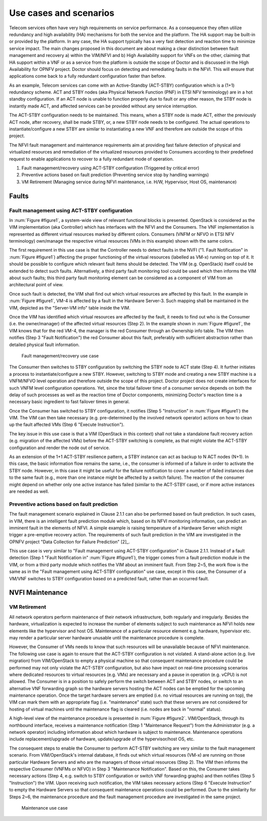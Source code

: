 Use cases and scenarios
=======================

Telecom services often have very high requirements on service performance. As a
consequence they often utilize redundancy and high availability (HA) mechanisms
for both the service and the platform. The HA support may be built-in or
provided by the platform. In any case, the HA support typically has a very fast
detection and reaction time to minimize service impact. The main changes
proposed in this document are about making a clear distinction between fault
management and recovery a) within the VIM/NFVI and b) High Availability support
for VNFs on the other, claiming that HA support within a VNF or as a service
from the platform is outside the scope of Doctor and is discussed in the High
Availability for OPNFV project. Doctor should focus on detecting and remediating
faults in the NFVI. This will ensure that applications come back to a fully
redundant configuration faster than before.

As an example, Telecom services can come with an Active-Standby (ACT-STBY)
configuration which is a (1+1) redundancy scheme. ACT and STBY nodes (aka
Physical Network Function (PNF) in ETSI NFV terminology) are in a hot standby
configuration. If an ACT node is unable to function properly due to fault or any
other reason, the STBY node is instantly made ACT, and affected services can be
provided without any service interruption.

The ACT-STBY configuration needs to be maintained. This means, when a STBY node
is made ACT, either the previously ACT node, after recovery, shall be made STBY,
or, a new STBY node needs to be configured. The actual operations to
instantiate/configure a new STBY are similar to instantiating a new VNF and
therefore are outside the scope of this project.

The NFVI fault management and maintenance requirements aim at providing fast
failure detection of physical and virtualized resources and remediation of the
virtualized resources provided to Consumers according to their predefined
request to enable applications to recover to a fully redundant mode of
operation.

1. Fault management/recovery using ACT-STBY configuration (Triggered by critical
   error)
2. Preventive actions based on fault prediction (Preventing service stop by
   handling warnings)
3. VM Retirement (Managing service during NFVI maintenance, i.e. H/W,
   Hypervisor, Host OS, maintenance)

Faults
------

Fault management using ACT-STBY configuration
^^^^^^^^^^^^^^^^^^^^^^^^^^^^^^^^^^^^^^^^^^^^

In :num:`Figure #figure1`, a system-wide view of relevant functional blocks is
presented. OpenStack is considered as the VIM implementation (aka Controller)
which has interfaces with the NFVI and the Consumers. The VNF implementation is
represented as different virtual resources marked by different colors. Consumers
(VNFM or NFVO in ETSI NFV terminology) own/manage the respective virtual
resources (VMs in this example) shown with the same colors.

The first requirement in this use case is that the Controller needs to detect
faults in the NVFI ("1. Fault Notification" in :num:`Figure #figure1`) affecting
the proper functioning of the virtual resources (labelled as VM-x) running on
top of it. It should be possible to configure which relevant fault items should
be detected. The VIM (e.g. OpenStack) itself could be extended to detect such
faults. Alternatively, a third party fault monitoring tool could be used which
then informs the VIM about such faults; this third party fault monitoring
element can be considered as a component of VIM from an architectural point of
view.

Once such fault is detected, the VIM shall find out which virtual resources are
affected by this fault. In the example in :num:`Figure #figure1`, VM-4 is
affected by a fault in the Hardware Server-3. Such mapping shall be maintained
in the VIM, depicted as the "Server-VM info" table inside the VIM.

Once the VIM has identified which virtual resources are affected by the fault,
it needs to find out who is the Consumer (i.e. the owner/manager) of the
affected virtual resources (Step 2). In the example shown in :num:`Figure
#figure1`, the VIM knows that for the red VM-4, the manager is the red Consumer
through an Ownership info table. The VIM then notifies (Step 3 "Fault
Notification") the red Consumer about this fault, preferably with sufficient
abstraction rather than detailed physical fault information.

.. _figure1:

.. figure:: images/figure1.png
   :width: 100%

   Fault management/recovery use case

The Consumer then switches to STBY configuration by switching the STBY node to
ACT state (Step 4). It further initiates a process to instantiate/configure a
new STBY. However, switching to STBY mode and creating a new STBY machine is a
VNFM/NFVO level operation and therefore outside the scope of this project.
Doctor project does not create interfaces for such VNFM level configuration
operations. Yet, since the total failover time of a consumer service depends on
both the delay of such processes as well as the reaction time of Doctor
components, minimizing Doctor's reaction time is a necessary basic ingredient to
fast failover times in general.

Once the Consumer has switched to STBY configuration, it notifies (Step 5
"Instruction" in :num:`Figure #figure1`) the VIM. The VIM can then take
necessary (e.g. pre-determined by the involved network operator) actions on how
to clean up the fault affected VMs (Step 6 "Execute Instruction").

The key issue in this use case is that a VIM (OpenStack in this context) shall
not take a standalone fault recovery action (e.g. migration of the affected VMs)
before the ACT-STBY switching is complete, as that might violate the ACT-STBY
configuration and render the node out of service.

As an extension of the 1+1 ACT-STBY resilience pattern, a STBY instance can act as
backup to N ACT nodes (N+1). In this case, the basic information flow remains
the same, i.e., the consumer is informed of a failure in order to activate the
STBY node. However, in this case it might be useful for the failure notification
to cover a number of failed instances due to the same fault (e.g., more than one
instance might be affected by a switch failure). The reaction of the consumer
might depend on whether only one active instance has failed (similar to the
ACT-STBY case), or if more active instances are needed as well.

Preventive actions based on fault prediction
^^^^^^^^^^^^^^^^^^^^^^^^^^^^^^^^^^^^^^^^^^^^

The fault management scenario explained in Clause 2.1.1 can also be performed
based on fault prediction. In such cases, in VIM, there is an intelligent fault
prediction module which, based on its NFVI monitoring information, can predict
an imminent fault in the elements of NFVI. A simple example is raising
temperature of a Hardware Server which might trigger a pre-emptive recovery
action. The requirements of such fault prediction in the VIM are investigated in
the OPNFV project "Data Collection for Failure Prediction" [2]_.

This use case is very similar to "Fault management using ACT-STBY configuration"
in Clause 2.1.1. Instead of a fault detection (Step 1 "Fault Notification in"
:num:`Figure #figure1`), the trigger comes from a fault prediction module in the
VIM, or from a third party module which notifies the VIM about an imminent
fault. From Step 2~5, the work flow is the same as in the "Fault management
using ACT-STBY configuration" use case, except in this case, the Consumer of a
VM/VNF switches to STBY configuration based on a predicted fault, rather than an
occurred fault.

NVFI Maintenance
----------------

VM Retirement
^^^^^^^^^^^^^

All network operators perform maintenance of their network infrastructure, both
regularly and irregularly. Besides the hardware, virtualization is expected to
increase the number of elements subject to such maintenance as NFVI holds new
elements like the hypervisor and host OS. Maintenance of a particular resource
element e.g. hardware, hypervisor etc. may render a particular server hardware
unusable until the maintenance procedure is complete.

However, the Consumer of VMs needs to know that such resources will be
unavailable because of NFVI maintenance. The following use case is again to
ensure that the ACT-STBY configuration is not violated. A stand-alone action
(e.g. live migration) from VIM/OpenStack to empty a physical machine so that
consequent maintenance procedure could be performed may not only violate the
ACT-STBY configuration, but also have impact on real-time processing scenarios
where dedicated resources to virtual resources (e.g. VMs) are necessary and a
pause in operation (e.g. vCPU) is not allowed. The Consumer is in a position to
safely perform the switch between ACT and STBY nodes, or switch to an
alternative VNF forwarding graph so the hardware servers hosting the ACT nodes
can be emptied for the upcoming maintenance operation. Once the target hardware
servers are emptied (i.e. no virtual resources are running on top), the VIM can
mark them with an appropriate flag (i.e. "maintenance" state) such that these
servers are not considered for hosting of virtual machines until the maintenance
flag is cleared (i.e. nodes are back in "normal" status).

A high-level view of the maintenance procedure is presented in :num:`Figure
#figure2`. VIM/OpenStack, through its northbound interface, receives a
maintenance notification (Step 1 "Maintenance Request") from the Administrator
(e.g. a network operator) including information about which hardware is subject
to maintenance. Maintenance operations include replacement/upgrade of hardware,
update/upgrade of the hypervisor/host OS, etc.

The consequent steps to enable the Consumer to perform ACT-STBY switching are
very similar to the fault management scenario. From VIM/OpenStack's internal
database, it finds out which virtual resources (VM-x) are running on those
particular Hardware Servers and who are the managers of those virtual resources
(Step 2). The VIM then informs the respective Consumer (VNFMs or NFVO) in Step 3
"Maintenance Notification". Based on this, the Consumer takes necessary actions
(Step 4, e.g. switch to STBY configuration or switch VNF forwarding graphs) and
then notifies (Step 5 "Instruction") the VIM. Upon receiving such notification,
the VIM takes necessary actions (Step 6 "Execute Instruction" to empty the
Hardware Servers so that consequent maintenance operations could be performed.
Due to the similarity for Steps 2~6, the maintenance procedure and the fault
management procedure are investigated in the same project.

.. _figure2:

.. figure:: images/figure2.png
   :width: 100%

   Maintenance use case

..
 vim: set tabstop=4 expandtab textwidth=80:
